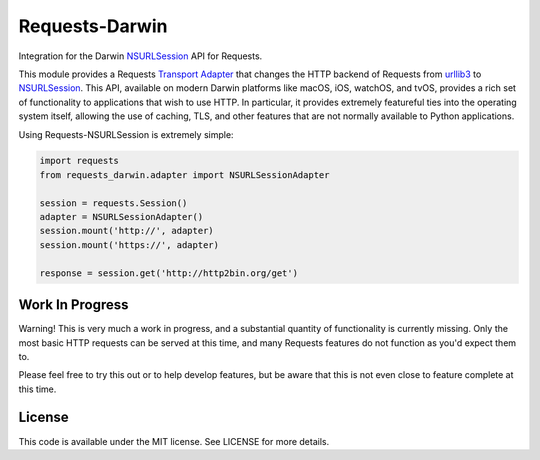 Requests-Darwin
=====================

Integration for the Darwin `NSURLSession`_ API for Requests.

This module provides a Requests `Transport Adapter`_ that changes the HTTP
backend of Requests from `urllib3`_ to `NSURLSession`_. This API, available
on modern Darwin platforms like macOS, iOS, watchOS, and tvOS, provides a rich
set of functionality to applications that wish to use HTTP. In particular, it
provides extremely featureful ties into the operating system itself, allowing
the use of caching, TLS, and other features that are not normally available to
Python applications.

Using Requests-NSURLSession is extremely simple:

.. code-block:: python

    import requests
    from requests_darwin.adapter import NSURLSessionAdapter

    session = requests.Session()
    adapter = NSURLSessionAdapter()
    session.mount('http://', adapter)
    session.mount('https://', adapter)

    response = session.get('http://http2bin.org/get')

Work In Progress
----------------

Warning! This is very much a work in progress, and a substantial quantity of
functionality is currently missing. Only the most basic HTTP requests can be
served at this time, and many Requests features do not function as you'd
expect them to.

Please feel free to try this out or to help develop features, but be aware that
this is not even close to feature complete at this time.

License
-------

This code is available under the MIT license. See LICENSE for more details.

.. _NSURLSession: https://developer.apple.com/library/mac/documentation/Foundation/Reference/NSURLSession_class/
.. _Transport Adapter: http://docs.python-requests.org/en/master/user/advanced/#transport-adapters
.. _urllib3: https://github.com/shazow/urllib3
